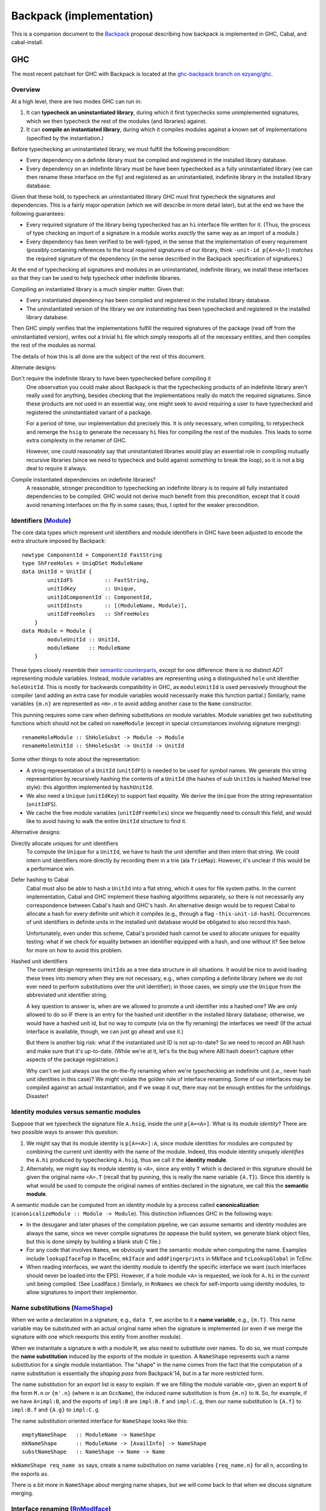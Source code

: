 .. proposal-number:: Leave blank. This will be filled in when the proposal is
                     accepted.

.. trac-ticket:: Leave blank. This will eventually be filled with the Trac
                 ticket number which will track the progress of the
                 implementation of the feature.

.. implemented:: Leave blank. This will be filled in with the first GHC version which
                 implements the described feature.

Backpack (implementation)
=========================

This is a companion document to the `Backpack
<https://github.com/ezyang/ghc-proposals/blob/backpack/proposals/0000-backpack.rst>`_
proposal describing how backpack is implemented in GHC, Cabal, and
cabal-install.

GHC
---

The most recent patchset for GHC with Backpack is located at
the `ghc-backpack branch on ezyang/ghc <https://github.com/ezyang/ghc/tree/ghc-backpack>`_.

Overview
~~~~~~~~

At a high level, there are two modes GHC can run in:

1. It can **typecheck an uninstantiated library**, during which
   it first typechecks some unimplemented signatures, which
   we then typecheck the rest of the modules (and libraries)
   against.

2. It can **compile an instantiated library**, during which
   it compiles modules against a known set of implementations
   (specified by the instantiation.)

Before typechecking an uninstantiated library, we must fulfill
the following precondition:

* Every dependency on a definite library must be compiled
  and registered in the installed library database.

* Every dependency on an indefinite library must be have been
  typechecked as a fully uninstantiated library (we can then
  rename these interface on the fly) and registered as an
  uninstantiated, indefinite library in the installed library database.

Given that these hold, to typecheck an uninstantiated library GHC must
first typecheck the signatures and dependencies.  This is a fairly major
operation (which we will describe in more detail later), but at the end
we have the following guarantees:

* Every required signature of the library being typechecked has
  an ``hi`` interface file written for it.  (Thus, the process of
  type checking an import of a signature in a module works *exactly* the
  same way as an import of a module.)

* Every dependency has been verified to be well-typed, in the sense
  that the implementation of every requirement (possibly containing references
  to the local required signatures of our library, think
  ``-unit-id p[A=<A>]``) *matches* the required signature of the
  dependency (in the sense described in the Backpack specification
  of signatures.)

At the end of typechecking all signatures and modules in an
uninstantiated, indefinite library, we install these interfaces so that
they can be used to help typecheck other indefinite libraries.

Compiling an instantiated library is a much simpler matter. Given that:

* Every instantiated dependency has been compiled and registered
  in the installed library database.

* The uninstantiated version of the library *we are instantiating*
  has been typechecked and registered in the installed library database.

Then GHC simply verifies that the implementations fulfill the
required signatures of the package (read off from the uninstantiated
version), writes out a trivial ``hi`` file which simply reexports
all of the necessary entities, and then compiles the rest of the modules
as normal.

The details of how this is all done are the subject of the rest
of this document.

Alternate designs:

Don't require the indefinite library to have been typechecked before compiling it
    One observation you could make about Backpack is that the
    typechecking products of an indefinite library aren't really used
    for anything, besides checking that the implementations really do
    match the required signatures.  Since these products are not used
    in an essential way, one might seek to avoid requiring a user to
    have typechecked and registered the uninstantiated variant of
    a package.

    For a period of time, our implementation did precisely this. It is
    only necessary, when compiling, to retypecheck and remerge the
    ``hsig`` to generate the necessary ``hi`` files for compiling
    the rest of the modules.  This leads to some extra complexity
    in the renamer of GHC.

    However, one could reasonably say that uninstantiated libraries
    would play an essential role in compiling mutually recursive libraries
    (since we need to typecheck and build against *something* to break
    the loop), so it is not a big deal to require it always.

Compile instantiated dependencies on indefinite libraries?
    A reasonable, stronger precondition to typechecking an indefinite
    library is to require all fully instantiated dependencies to
    be compiled.  GHC would not derive much benefit from this
    precondition, except that it could avoid renaming interfaces
    on the fly in some cases; thus, I opted for the weaker precondition.

Identifiers (`Module <https://github.com/ezyang/ghc/blob/ghc-backpack/compiler/basicTypes/Module.hs>`_)
~~~~~~~~~~~~~~~~~~~~~~~~~~~~~~~~~~~~~~

The core data types which represent unit identifiers and module
identifiers in GHC have been adjusted to encode the extra structure
imposed by Backpack::

    newtype ComponentId = ComponentId FastString
    type ShFreeHoles = UniqDSet ModuleName
    data UnitId = UnitId {
            unitIdFS          :: FastString,
            unitIdKey         :: Unique,
            unitIdComponentId :: ComponentId,
            unitIdInsts       :: [(ModuleName, Module)],
            unitIdFreeHoles   :: ShFreeHoles
        }
    data Module = Module {
            moduleUnitId :: UnitId,
            moduleName   :: ModuleName
        }

These types closely resemble their `semantic counterparts <https://github.com/ezyang/ghc-proposals/blob/backpack/proposals/0000-backpack.rst#identifiers>`_, except for one
difference: there is no distinct ADT representing module variables.
Instead, module variables are representing using a distinguished
``hole`` unit identifier ``holeUnitId``.  This is mostly for backwards
compatibility in GHC, as ``moduleUnitId`` is used pervasively throughout
the compiler (and adding an extra case for module variables would
necessarily make this function partial.)  Similarly, name variables
``{m.n}`` are represented as ``<m>.n`` to avoid adding another case
to the ``Name`` constructor.

This punning requires some care when defining substitutions on
module variables.  Module variables get two substituting functions
which should not be called on ``nameModule`` (except in special
circumstances involving signature merging)::

    renameHoleModule :: ShHoleSubst -> Module -> Module
    renameHoleUnitId :: ShHoleSusbt -> UnitId -> UnitId

Some other things to note about the representation:

* A string representation of a ``UnitId`` (``unitIdFS``) is needed to be
  used for symbol names.  We generate this string representation by
  recursively hashing the contents of a ``UnitId`` (the hashes of sub
  ``UnitId``\s is hashed Merkel tree style):  this algorithm implemented
  by ``hashUnitId``.

* We also need a ``Unique`` (``unitIdKey``) to support fast equality.
  We derive the ``Unique`` from the string representation
  (``unitIdFS``).

* We cache the free module variables (``unitIdFreeHoles``) since we
  frequently need to consult this field, and would like to avoid
  having to walk the entire ``UnitId`` structure to find it.

Alternative designs:

Directly allocate uniques for unit identifiers
    To compute the ``Unique`` for a ``UnitId``, we have to hash
    the unit identifier and then intern that string.  We could intern
    unit identifiers more directly by recording them in a trie
    (ala ``TrieMap``).  However, it's unclear if this would be a
    performance win.

Defer hashing to Cabal
    Cabal must also be able to hash a ``UnitId`` into a flat string,
    which it uses for file system paths.  In the current implementation,
    Cabal and GHC implement these hashing algorithms separately, so
    there is not necessarily any correspondence between Cabal's hash
    and GHC's hash.  An alternative design would be to request Cabal
    to allocate a hash for every definite unit which it compiles
    (e.g., through a flag ``-this-unit-id-hash``).  Occurrences of
    unit identifiers in definite units in the installed unit database
    would be obligated to also record this hash.

    Unfortunately, even under this scheme, Cabal's provided hash cannot be
    used to allocate uniques for equality testing: what if we check
    for equality between an identifier equipped with a hash, and one
    without it?  See below for more on how to avoid this problem.

Hashed unit identifiers
    The current design represents ``UnitId``\s as a tree data structure
    in all situations.  It would be nice to avoid loading these trees
    into memory when they are not necessary, e.g., when compiling
    a definite library (where we do not ever need to perform
    substitutions over the unit identifier); in those cases, we
    simply use the ``Unique`` from the abbreviated unit identifier
    string.

    A key question to answer is, when are we allowed to promote
    a unit identifier into a hashed one?  We are only
    allowed to do so IF there is an entry for the hashed unit
    identifier in the installed library database; otherwise,
    we would have a hashed unit id, but no way to compute (via
    on the fly renaming) the interfaces we need!  (If the
    actual interface is available, though, we can just go
    ahead and use it.)

    But there is another big risk: what if the instantiated
    unit ID is not up-to-date?  So we need to record an ABI hash
    and make sure that it's up-to-date.  (While we're at it,
    let's fix the bug where ABI hash doesn't capture other
    aspects of the package registration.)

    Why can't we just always use the on-the-fly renaming when
    we're typechecking an indefinite unit (i.e., never hash unit
    identities in this case)?  We might violate the golden
    rule of interface renaming.  Some of our interfaces may
    be compiled against an actual instantiation, and if we
    swap it out, there may not be enough entities for the
    unfoldings. Disaster!

Identity modules versus semantic modules
~~~~~~~~~~~~~~~~~~~~~~~~~~~~~~~~~~~~~~~~

Suppose that we typecheck the signature file ``A.hsig``, inside the unit
``p[A=<A>]``.  What is its *module identity*?  There are two possible
ways to answer this question:

1. We might say that its module identity is ``p[A=<A>]:A``, since
   module identities for modules are computed by combining the
   current unit identity with the name of the module.  Indeed,
   this module identity uniquely *identifies* the ``A.hi`` produced
   by typechecking ``A.hsig``, thus we call it the **identity module**.

2. Alternately, we might say its module identity is ``<A>``, since
   any entity ``T`` which is declared in this signature should be given
   the original name ``<A>.T`` (recall that by punning, this is really
   the name variable ``{A.T}``).  Since this identity is what would be
   used to compute the original names of entities declared in the
   signature, we call this the **semantic module**.

A semantic module can be computed from an identity module by
a process called **canonicalization** (``canonicalizeModule :: Module ->
Module``).  This distinction influences GHC in the following ways:

* In the desugarer and later phases of the compilation
  pipeline, we can assume semantic and identity modules
  are always the same, since we never compile signatures (to
  appease the build system, we generate blank object files,
  but this is done simply by building a blank stub C file.)

* For any code that involves ``Name``\s, we obviously want
  the semantic module when computing the name.  Examples
  include ``lookupIfaceTop`` in IfaceEnv, ``mkIface`` and
  ``addFingerprints`` in MkIface and ``tcLookupGlobal`` in
  TcEnv.

* When reading interfaces, we want the identity module to
  identify the specific interface we want (such interfaces
  should never be loaded into the EPS).  However, if a
  hole module ``<A>`` is requested, we look for ``A.hi``
  in the *current* unit being compiled.  (See LoadIface.)
  Similarly, in ``RnNames`` we check for self-imports using
  identity modules, to allow signatures to import their implementor.

Name substitutions (`NameShape <https://github.com/ezyang/ghc/blob/ghc-backpack/compiler/backpack/NameShape.hs>`_)
~~~~~~~~~~~~~~~~~~~~~

When we write a declaration in a signature, e.g., ``data T``, we
ascribe to it a **name variable**, e.g., ``{m.T}``.  This
name variable may be substituted with an actual original
name when the signature is implemented (or even if we
merge the signature with one which reexports this entity
from another module).

When we instantiate a signature ``m`` with a module ``M``,
we also need to substitute over names.  To do so, we must
compute the **name substitution** induced by the *exports*
of the module in question.  A ``NameShape`` represents
such a name substitution for a single module instantiation.
The "shape" in the name comes from the fact that the computation
of a name substitution is essentially the *shaping pass* from
Backpack'14, but in a far more restricted form.

The name substitution for an export list is easy to explain.  If we are
filling the module variable ``<m>``, given an export ``N`` of the form
``M.n`` or ``{m'.n}`` (where ``n`` is an ``OccName``), the induced name
substitution is from ``{m.n}`` to ``N``.  So, for example, if we have
``A=impl:B``, and the exports of ``impl:B`` are ``impl:B.f`` and
``impl:C.g``, then our name substitution is ``{A.f}`` to ``impl:B.f``
and ``{A.g}`` to ``impl:C.g``.

The name substitution oriented interface for ``NameShape`` looks
like this::

    emptyNameShape   :: ModuleName -> NameShpe
    mkNameShape      :: ModuleName -> [AvailInfo] -> NameShape
    substNameShape   :: NameShape -> Name -> Name

``mkNameShape req_name as`` says, create a name substitution on
name variables ``{req_name.n}`` for all ``n``, according to the
exports ``as``.

There is a bit more in ``NameShape`` about merging name shapes,
but we will come back to that when we discuss signature merging.

Interface renaming (`RnModIface <https://github.com/ezyang/ghc/blob/ghc-backpack/compiler/backpack/RnModIface.hs>`_)
~~~~~~~~~~~~~~~~~~~~~~~~~~~~~~

We only ever write out interface files for uninstantiated unit
identities or fully instantiated units identities.  However, over the
course of typecheck an indefinite unit, we may need to read out the
interface for a partially instantiated unit identifier.  To implement
this, when we request an interface at a unit identifier, we read the
interface for the generalized unit identifier (guaranteed to exist), and
then *rename* it according to the module substitution in the unit
identifier.  Renaming a ``ModIface`` is implemented by ``rnModIface`` in
RnModIface.

Interface renaming proceeds functorially on all occurrences of ``Name``
in ``ModIface``; ``rnIfaceGlobal`` is the workhorse.  The complexity
of this function stems two facts:

1. Morally (for example, we describe name substitutions in our ICFP'16
   submission in this way), the module variable substitution *induce*
   a name variable substitution.  We could go ahead and calculate the
   name variable substitution ahead of time. However, this is wasteful
   if there aren't actually occurrences of any of those name variables in
   the interface.  So we don't actually go and find out what the name
   substitution for a ``ModIface`` is until we actually encounter
   a name variable.

2. There are a two cases where we cannot read the name variable
   substitution directly off of the module substitution.

   The first case is when we are computing the shape of a
   signature prior to merging.  In this case, we might
   need to get the exports of a module ``p[H=himpl:H,A=<B>]:A``.
   ``H=himpl:H`` induces a name substitution on occurrences of
   ``<H>``, but ``A=<B>`` is undefined at this point, since
   we're trying to figure out what the correct exports of ``<B>``
   are going to be!

   The second case is after we have computed the shape of
   a signature we are merging, we need to feed in the correct
   name substitution, rather than load the (non-existent)
   interface for the signature we are type checking.

The algorithm for renaming an original name ``N`` handles all
of these cases as follows:

1. If we are renaming a signature to an indefinite module
   identity (this only occurs if we are about to merge it into the
   local merged signature), the corresponding module substitution
   is guaranteed to have the form ``m=<m'>``.  For a
   name of form ``{m.n}``, we first rename it to ``{m'.n}``,
   and then apply the provided name substitution ``sh_if_shape ::
   NameShape``, if it is provided.

2. For any name of the form ``M.n`` (i.e., not a name variable),
   it is sufficient to apply the module variable substitution to ``M``.

3. Otherwise, for ``{m.n}`` with a substitution from ``m=M``,
   compute the ``NameShape`` from the exports of ``M`` and
   apply it to the name.  (TODO: We never actually construct
   the ``NameShape``; maybe we should!)

The **precondition for interface renaming** is that the domain of all name
substitutions must cover all of the name variables that actually
occur in the interface.  For unit identities which occur from
interface files, this precondition is already fulfilled; however,
user specified unit identities (via ``-unit-id``) can violate this
invariant.  Thus, ``checkImplements`` in TcBackpack ensures this invariant is
upheld (it is called by ``checkUnitId`` and ``instantiateSignature``).
(To be discussed later.)

Note that renaming on ``ModIface`` is necessarily incomplete: top-level
declarations in a ``ModIface`` are identified only by ``OccName``
and cannot be substituted (possible refactor opportunity here). There is
one last renaming step that occurs when typechecking the interface (to
be discussed later) for handling these top level identifiers.

Given that interface typechecking must do renaming as well, why can't
renaming be deferred to typechecking entirely?  Immediate renaming
is extremely useful when merging signatures (to be discussed later),
where we must rename and merge interfaces with different instantiations
prior to typechecking. This algorithm would be very confusing if we
hadn't renamed by then.

Loading interfaces (LoadIface)
~~~~~~~~~~~~~~~~~~~~~~~~~~~~~

Interface renaming is a primitive used by the interface loader,
which asks, given a module identifier, what is the corresponding
``ModIface`` for it.
``computeInterface`` is a new function that handles this logic.
There are two primary code paths:

* The module identifier is fully instantiated, in which case
  (we hope) that there is a **pre-instantiated interface**
  on the file system which we can just read directly.

* The module identifier is partially instantiated (or not
  instantiated at all), in which case we read out the
  interface from the uninstantiated indefinite library,
  and then rename it according to our instantiation:
  an **on-the-fly interface**.

Pre-instantiated interfaces are fairly uninteresting, but there is a
**precondition for on-the-fly interface loading**.  To on-the-fly
load an interface for module ``P:m``, the **free module variables**
of ``P`` must be available, in the sense that there is a local
up-to-date ``hi`` file for each of them in our current project;
furthermore, ``P`` must be well-typed (in the sense that the
implementation matches the required signatures).
(There are more stringent requirements when we read signature interfaces
from our dependencies, but that is not handled by ``loadIface``.)

A big subtlety is what should occur when both the pre-instantiated
interface *as well as* the instantiated on-the-fly interface are
available.  The golden rule is this: **an on-the-fly interface may
be replaced with the compiled interface, but not vice versa!**

* If we are compiling a fully instantiated library, we *always*
  use pre-instantiated interfaces which arose from compilation.

* If we are typechecking an indefinite library, we should prefer
  the compiled interface if possible.  In some situations, this
  is mandatory.  Consider::

    library p
        signature A
    library q
        dependency p[A=<A>]
        signature B
    library a -- definite
        module A
    library r -- definite
        dependency p[A=a:A]
    library s
        dependency q[A=a:A,B=<B>]
        dependency r

  Here, the modules defined in ``r``, a definite library, were compiled against
  the pre-instantiated ``p[A=a:A]``.  Thus, according to the golden
  rule, it would be wrong to use the on-the-fly instantiated module
  (even though ``q`` was typechecked against just that!)

(TODO: the current impl plays fast and loose by just checking if we
can find the definite interface in the database at all, rather than if it
is transitively depended upon by some of our definite dependencies.)

(TODO: dictionary functions...)

Beyond this, there are three other things of note in ``LoadIface``:

1. If we are asked to load the interface for ``<M>`` (e.g., we are
   looking up the ``TyThing`` for ``{M.T}``), where do we
   look?  We should look in the local ``M.hi`` file for
   this module variable!  ``loadInterface`` has a special case for
   this.

2. There is a new function, ``moduleFreeHolesPrecise`` computes the
   *precise* free holes of a ``Module``.  This set is always a subset of
   the free module variables of the ``UnitId`` of the ``Module``.  This
   is used when computing the order we need to merge and typecheck
   signatures (see Signature merging).  This information is cached
   in ``eps_free_holes``.  ``loadInterface`` can't be used here because
   we need to call this function prior to establishing the invariant
   that all of the instantiating interfaces are loadable.

3. There is a hack to avoid loading external signatures into the EPS,
   the ``is_external_sig``.  Really, ``loadInterface`` shouldn't be
   called on these at all (assert!), but recompilation checking does do
   this on occasion: signatures from external packages need to be loaded
   and their ABI hashes checked to see if we need to re-merge.  This
   might be refactorable but probably not without adding another cache
   to the EPS.

Typechecking interfaces (IfaceEnv)
~~~~~~~~~~~~~~~~~~~~~~~~~~~~~~

As mentioned previously, interface renaming is incomplete because
it cannot modify top-level ``OccName``\s for declarations.
``lookupIfaceTop`` picks up the slack, renaming these according
to the computed exports of the module (``if_nsubst``).

There is a hack for ``DFun``\s from signatures, because implementations
are currently compiled separately from signatures, so there is
never an impedance matching binding for a ``DFun`` to the name
that the signature provides.  At the moment, we just rename
it to something silly, with the knowledge that it will get
dropped subsequently when we merge the signature.  I don't
understand what is going on with ``DFun``\s too well and it would be
good to work out.

Signature merging (mergeSignatures in TcBackpack, typecheckIfacesForMerging in TcIface)
~~~~~~~~~~~~~~~~~~~~~~~~~~~~~~

.. image:: https://raw.githubusercontent.com/ezyang/ghc-proposals/backpack-impl/proposals/signature-merging.png

Before reading this section, make sure you are familiar with
GHC's use of `knot-tying <https://ghc.haskell.org/trac/ghc/wiki/Commentary/Compiler/TyingTheKnot>`_.

Merging signatures is subtle business, because it interferes
with how GHC does knot tying.  Consider these two signatures,
which we would like to merge::

    -- first signature
    signature A where
        data T
        x :: T

    -- second signature
    signature A where
        type T = Bool
        x :: Bool

When we typechecked these signatures individually, we formed
a graph for each of them; in particular, the type of ``x`` from
the first signature points to the *abstract* type constructor
``data T``.  If we directly compare these two graphs for
compatibility, we will not observe that this abstract type has
already been refined into ``Bool``.

As it turns out, this problem is solvable, by clever application
of knot tying.  Here's how we merge these signatures:

1. First, we syntactically merge all of the entities of the
   signatures, and then typecheck the merged ``IfaceDecl`` into a graph
   representation.  We call this the *merged type environment*.
   In the example above, this type environment might
   be::

        signature A where
            type T = Bool -- type is more precise than abstract data
            x :: T        -- arbitrarily picked first type

   There is no guarantee that this graph is well-typed or
   even well-kinded; it simply serves as a type computation
   pass (ala RMC).

2. Next, we typecheck each individual signature ``ModIface``,
   resolving all name references *to* the graph entities
   we computed in (1).  Thus, ``x :: T`` in the first
   signature gets compiled to a type with a pointer not
   to ``data T``, but ``type T = Bool`` from the merged
   environment.  This gives us a series of graph that look
   like this::

       .            +--------------+
              +---> |  merged env  | <---+
              |     +--------------+     |
              |                          |
       +------+------+            +------+------+
       | signature 1 |            | signature 2 |
       +-------------+            +-------------+

   Or with the individual entities in view::

       .               +--> type T = Bool  (merged env)
                       |    x :: o--\
                       +------------/
        (sig 1)        |                    (sig 2)
        data T         |                    type T = Bool
        x :: o---------+                    x :: Bool

3. Finally, for each signature, we compare each typechecked
   entity it declares with the corresponding entity
   from the *merged* type environment.  Now we can see that
   the merged ``x`` has the same type as the ``x`` from
   signature 2, since the merged ``x`` has a type synonym
   which unfolds to ``Bool``; in fact, *all* declarations
   of ``x`` now see the unfolding.

The initial syntactic merge motivates why renaming cannot
happen on the fly during interface typechecking: we can't
do a syntactic merge on signatures until after they have
been renamed.

There is a **precondition for signature merging**: for
each signature participating in the merge (including the
locally defined one), the *precise free module variables*
(defined in ``LoadIface``) must be typechecked and available
locally.  Requiring all free module variables to be
available is too much::

    library p
        signature A where
        signature B where
            import A

The free module variables of ``A`` in ``p`` are ``A``
and ``B`` (since the identity module for this signature
is ``p[A=<A>,B=<B>]:A``, but clearly ``B.hi`` is not
necessary to give meaning to ``A``.

The driver (not implemented)
~~~~~~~~~~~~~~~~~~~~~

In interface loading and signature merging, we stated that
there are some nontrivial preconditions that must hold for
these operations to be valid.  The job of the driver is
to ensure that these preconditions indeed do hold.  There
are two primary things it needs to do:

1. First, it has to make sure that signatures are merged
   in the *correct order*, so that the signature merge
   preconditions are upheld.

2. Second, it has to check that dependencies are well-typed
   (as soon as possible, since we have to wait until all
   the local merged signature for each hole module is ready
   before we check for well-typedness), so that interface
   loading is upheld.

These two operations must be interleaved: we can see the
necessity for this in the following example::

    library p
        signature H1 where
            data T
        signature H2 where
            import H1
            data S = MkS T

    library h2impl
        module H2 where
            data S = MkS Int

Clearly, ``p[H1=<H1>,H2=h2impl:H2]`` should not be considered
well-type, as there is no reason to believe that the abstract
type ``T`` is actually an integer.  But if we consider this
dependency in the following context::

    library q
        signature H1 where
            type T = Int
        dependency p[H1=<H1>,H2=h2impl:H2]

Once we merge signature ``H1``, ``T`` is refined to ``Int`` and
we know the instantiation should succeed.

The algorithm for how to check these is actually quite simple:

1. First, we compute the dependency graph between the
   required signatures of our library.  The edges of this
   dependency graph are formed by adding an edge (1)
   for every import in an ``hsig`` file to another
   required signature, and (2) to every precise free module
   variable of every signature that is to be merged into
   the requirement.

2. In topological order, merge these requirements.  Each
   successive merge gives us a monotonically increasing sequence of sets
   of typechecked requirements: for every dependency whose free module
   variables were *not* a subset of this set previously but are now
   is checked for well-typedness. (Fully instantiated dependencies
   are checked for well-typedness before we typecheck any signatures.)

At the moment, there is no facility for retypechecking avoidance:
you must always check if dependencies are well-typed. (We don't have
a convenient place to say, "yes, this dependency is well-typed,
and here's when you have to recheck it."

Recompilation checking (Desugar, MkIface)
~~~~~~~~~~~~~~~~~~~~~~~~~

When must a signature be re-typechecked?

* In an uninstantiated library, we must retypecheck a signature if
  any of its imports change (same as before), OR any of the signatures
  that are merged into it change.  A merged requirement dependency is
  recorded using ``UsageMergedRequirement``.

* In an instantiated library, we must retypecheck if (1) the instantiating
  module for the signature changes, or (2) the uninstantatiated
  signature we are checking against changed. (TODO: check we actually
  implemented this; some of it is carry-over from prior to the newest
  patchset.)

Packages
~~~~~~~~

Package flag handling

Computing the requirements to merge in

The bkp file format
~~~~~~~~~~~~~~~~~~~

Reverted legacy code
~~~~~~~~~~~~~~~~~~~~

RnEnv, Inst

Pretty-printing
~~~~~~~~~~~~~~~

I experimented with various pretty-printing schemes, for both debugging
output and user-visible output.  The current printing scheme coincides
closely with our ICFP'16 submission:

* Names pretty-print as ``M.n``, unless ``M`` is a hole module ``<m>``,
  in which case they pretty-print as ``{m.n}``, UNLESS the name would
  be printed unqualified (in which case it just prints as ``n``.)
  (``pprExternal`` in Name)

* Unit identifiers pretty-print according to their `grammar <https://github.com/ezyang/ghc-proposals/blob/backpack/proposals/0000-backpack.rst#identifiers>`_,
  however, in some circumstances, GHC will *abbreviate* the
  instantiation.  Entries in the module substitution are elided
  if (1) we would *not* have qualified the module name, and (2)
  the requirement name and the module name agree.  These cases
  typically indicate that the "default" instantiation was carried
  out.  The full unit identity can be printed using ``-dppr-debug``.
  (``pprUnitId`` in Module)

* Module variables, if they would be qualified, are pretty
  printed as ``<m>``. (``pprModule`` in Module)

Drawbacks
---------

What are the reasons for *not* adopting the proposed change. These might include
complicating the language grammar, poor interactions with other features, 

Alternatives
------------

Alternative implementation designs have been recorded near their
relevant sections.

Unresolved Questions
--------------------

Are there any parts of the design that are still unclear? Hopefully this section
will be empty by the time the proposal is brought up for a final decision.
